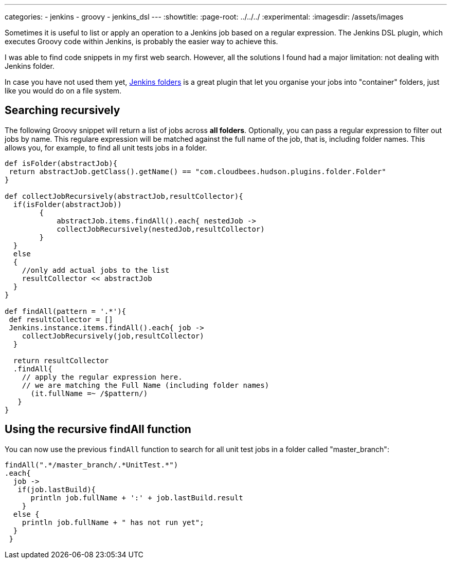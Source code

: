 ---
categories:
- jenkins
- groovy
- jenkins_dsl
---
:showtitle:
:page-root: ../../../
:experimental:
:imagesdir: /assets/images 

Sometimes it is useful to list or apply an operation to a Jenkins job based on a regular expression. 
The Jenkins DSL plugin, which executes Groovy code within Jenkins, is probably the easier way to achieve this.

I was able to find code snippets in my first web search. However, all the solutions I found
had a major limitation: not dealing with Jenkins folder.

In case you have not used them yet, https://wiki.jenkins.io/display/JENKINS/CloudBees+Folders+Plugin[Jenkins folders]
is a great plugin that let you organise your jobs into "container" folders, just like you would do on a file system.

== Searching recursively

The following Groovy snippet will return a list of jobs across *all folders*.
Optionally, you can pass a regular expression to filter out jobs by name.
This regulare expression will be matched against the full name of the job, that is, including
folder names. This allows you, for example, to find all unit tests jobs in a folder.

[source,groovy]
----
def isFolder(abstractJob){
 return abstractJob.getClass().getName() == "com.cloudbees.hudson.plugins.folder.Folder"
}

def collectJobRecursively(abstractJob,resultCollector){
  if(isFolder(abstractJob))
        {
            abstractJob.items.findAll().each{ nestedJob ->
            collectJobRecursively(nestedJob,resultCollector)
        }
  }
  else
  {
    //only add actual jobs to the list
    resultCollector << abstractJob
  }
}

def findAll(pattern = '.*'){
 def resultCollector = []
 Jenkins.instance.items.findAll().each{ job ->
    collectJobRecursively(job,resultCollector)
  }

  return resultCollector
  .findAll{
    // apply the regular expression here.
    // we are matching the Full Name (including folder names)
      (it.fullName =~ /$pattern/)
   }
}
----

== Using the recursive findAll function 

You  can now use the previous `findAll` function to search for all unit test jobs in a folder called "master_branch":


[source,groovy]
----
  
findAll(".*/master_branch/.*UnitTest.*")
.each{
  job ->
   if(job.lastBuild){
      println job.fullName + ':' + job.lastBuild.result
    }
  else {
    println job.fullName + " has not run yet";
  }
 }
----
